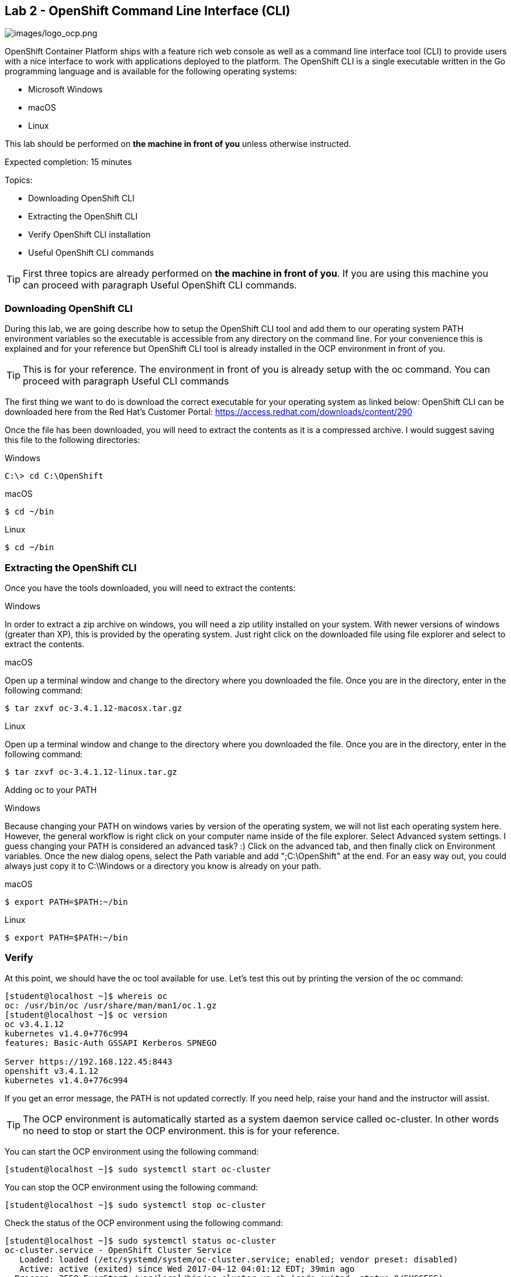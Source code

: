 == Lab 2 - OpenShift Command Line Interface (CLI)

image:images/logo_ocp.png[images/logo_ocp.png]

OpenShift Container Platform ships with a feature rich web console as well as a command line interface tool (CLI) to provide users with a nice interface to work with applications deployed to the platform. The OpenShift CLI is a single executable written in the Go programming language and is available for the following operating systems:

* Microsoft Windows
* macOS
* Linux

This lab should be performed on *the machine in front of you* unless otherwise instructed.

Expected completion: 15 minutes

Topics:

* Downloading OpenShift CLI 
* Extracting the OpenShift CLI
* Verify OpenShift CLI installation
* Useful OpenShift CLI commands

TIP: First three topics are already performed on *the machine in front of you*. If you are using this machine you can proceed with paragraph Useful OpenShift CLI commands.

=== Downloading OpenShift CLI 
During this lab, we are going describe how to setup the OpenShift CLI tool and add them to our operating system PATH environment variables so the executable is accessible from any directory on the command line. For your convenience this is explained and for your reference but OpenShift CLI tool is already installed in the OCP environment in front of you. 

TIP: This is for your reference. The environment in front of you is already setup with the oc command. You can proceed with paragraph Useful CLI commands

The first thing we want to do is download the correct executable for your operating system as linked below:
OpenShift CLI can be downloaded here from the Red Hat’s Customer Portal: https://access.redhat.com/downloads/content/290

Once the file has been downloaded, you will need to extract the contents as it is a compressed archive. I would suggest saving this file to the following directories:

Windows 

[source,bash]
----
C:\> cd C:\OpenShift
----

macOS 

[source,bash]
----
$ cd ~/bin
----

Linux 

[source,bash]
----
$ cd ~/bin
----

=== Extracting the OpenShift CLI
Once you have the tools downloaded, you will need to extract the contents:

Windows

In order to extract a zip archive on windows, you will need a zip utility installed on your system. With newer versions of windows (greater than XP), this is provided by the operating system. Just right click on the downloaded file using file explorer and select to extract the contents.

macOS

Open up a terminal window and change to the directory where you downloaded the file. Once you are in the directory, enter in the following command:

[source,bash]
----
$ tar zxvf oc-3.4.1.12-macosx.tar.gz
----

Linux

Open up a terminal window and change to the directory where you downloaded the file. Once you are in the directory, enter in the following command:

[source,bash]
----
$ tar zxvf oc-3.4.1.12-linux.tar.gz
----

Adding oc to your PATH

Windows

Because changing your PATH on windows varies by version of the operating system, we will not list each operating system here. However, the general workflow is right click on your computer name inside of the file explorer. Select Advanced system settings. I guess changing your PATH is considered an advanced task? :) Click on the advanced tab, and then finally click on Environment variables. Once the new dialog opens, select the Path variable and add ";C:\OpenShift" at the end. For an easy way out, you could always just copy it to C:\Windows or a directory you know is already on your path. 

macOS

[source,bash]
----
$ export PATH=$PATH:~/bin
----

Linux

[source,bash]
----
$ export PATH=$PATH:~/bin
----

=== Verify
At this point, we should have the oc tool available for use. Let’s test this out by printing the version of the oc command:

[source,bash]
----
[student@localhost ~]$ whereis oc
oc: /usr/bin/oc /usr/share/man/man1/oc.1.gz
[student@localhost ~]$ oc version
oc v3.4.1.12
kubernetes v1.4.0+776c994
features: Basic-Auth GSSAPI Kerberos SPNEGO

Server https://192.168.122.45:8443
openshift v3.4.1.12
kubernetes v1.4.0+776c994
----

If you get an error message, the PATH is not updated correctly. If you need help, raise your hand and the instructor will assist.

TIP: The OCP environment is automatically started as a system daemon service called oc-cluster. 
In other words no need to stop or start the OCP environment. this is for your reference.

You can start the OCP environment using the following command:

[source,bash]
----
[student@localhost ~]$ sudo systemctl start oc-cluster
----

You can stop the OCP environment using the following command:

[source,bash]
----
[student@localhost ~]$ sudo systemctl stop oc-cluster
----

Check the status of the OCP environment using the following command:

[source,bash]
----
[student@localhost ~]$ sudo systemctl status oc-cluster
oc-cluster.service - OpenShift Cluster Service
   Loaded: loaded (/etc/systemd/system/oc-cluster.service; enabled; vendor preset: disabled)
   Active: active (exited) since Wed 2017-04-12 04:01:12 EDT; 39min ago
  Process: 2558 ExecStart=/usr/local/bin/oc-cluster-up.sh (code=exited, status=0/SUCCESS)
 Main PID: 2558 (code=exited, status=0/SUCCESS)
   Memory: 0B
   CGroup: /system.slice/oc-cluster.service

Apr 12 04:01:11 localhost.localdomain oc-cluster-up.sh[2558]: Waiting for API...
Apr 12 04:01:11 localhost.localdomain oc-cluster-up.sh[2558]: OpenShift serve...
Apr 12 04:01:12 localhost.localdomain oc-cluster-up.sh[2558]: -- Removing tem...
Apr 12 04:01:12 localhost.localdomain oc-cluster-up.sh[2558]: -- Server Infor...
Apr 12 04:01:12 localhost.localdomain oc-cluster-up.sh[2558]: OpenShift serve...
Apr 12 04:01:12 localhost.localdomain oc-cluster-up.sh[2558]: The server is a...
Apr 12 04:01:12 localhost.localdomain oc-cluster-up.sh[2558]: https://192.168...
Apr 12 04:01:12 localhost.localdomain oc-cluster-up.sh[2558]: To login as adm...
Apr 12 04:01:12 localhost.localdomain oc-cluster-up.sh[2558]: oc login -u sys...
Apr 12 04:01:12 localhost.localdomain systemd[1]: Started OpenShift Cluster S...
Hint: Some lines were ellipsized, use -l to show in full.
----


=== Useful OpenShift CLI commands
The Openshift CLI allows interaction with the various objects that are managed by OpenShift Container Platform. Many common oc operations are invoked using the following syntax:

[source,bash]
----
[student@localhost ~]$ oc <action> <object_type> <object_name>
----

Where:
An <action> to perform, such as get or describe.
The <object_type> to perform the action on, such as service or the abbreviated svc.
The <object_name> of the specified <object_type>.
The student user is sudoer. They can execute commands with \'--as=system:admin\'
Now, let\’s work with the OCP environment to showcase some useful CLI commands:

Openshift client help:

[source,bash]
----
[student@localhost ~]$ oc help
----

Log in to the OCP server as _admin_ user:

[source,bash]
---- 
[student@localhost ~]$ oc login -u system:admin
Logged into "https://192.168.122.45:8443" as "system:admin" using existing credentials.  

You have access to the following projects and can switch between them with 'oc project <projectname>':

	default
	kube-system
  	* myproject
	openshift
	openshift-infra

Using project "myproject".
----

Check who is logged in:

[source,bash]
----
[student@localhost ~]$ oc whoami
system:admin
----

Display one or many resources using:  

[source,bash]
----
[student@localhost ~]$ oc get 
[(-o|--output=)json|yaml|wide|custom-columns=...|custom-columns-file=...|go-template=...|go-template-file=...|jsonpath=...|jsonpath-file=...]
(TYPE [NAME | -l label] | TYPE/NAME ...) [flags] [options]
----

Possible resources include builds, buildConfigs, services, pods, etc. To see a list of common
resources, use \'oc get\'. Some resources may omit advanced details that you can see with \'-o wide\'.
If you want an even more detailed view, use \'oc describe\'.

List all pods in ps output format 

[source,bash]
----
[student@localhost ~]$ oc get pods
----

List all pods and show more details about them

[source,bash]
----
[student@localhost ~]$ oc get -o wide pods
----

List a single pod in JSON output format.

[source,bash]
----
[student@localhost ~]$ oc get -o json pod apache 
----

List a single replication controller with specified ID in ps output format.

[source,bash]
----
[student@localhost ~]$ oc get rc apache 
----

List build config with specified ID in ps output format.

[source,bash]
----
[student@localhost ~]$ oc get bc apache 
----

List deployment config with specified ID in ps output format.

[source,bash]
----
[student@localhost ~]$ oc get dc apache 
----

End the current session.

[source,bash]
----
[student@localhost ~]$ oc logout
----

Log in in OCP as developer user.

[source,bash]
----
[student@localhost ~]$ oc login -u developer -p developer
Login successful.

You have one project on this server: "myproject"

Using project "myproject".
[student@localhost ~]$ oc get projects
NAME    	DISPLAY NAME   STATUS
myproject   My Project 	Active
----

Check who is logged in. 

[source,bash]
----
[student@localhost ~]$ oc whoami
Developer
----

Create new project.

[source,bash]
----
[student@localhost ~]$ oc new-project <project-name>
----

Switch to another project.

[source,bash]
----
[student@localhost ~]$ oc project <project-name>
----

Get current status of OCP environment.

[source,bash]
----
[student@localhost ~]$ sudo systemctl status oc-cluster
----

Start the OCP environment.
 
[source,bash]
----
[student@localhost ~]$ sudo systemctl start oc-cluster
----

Stop the OCP environment.

[source,bash]
----
[student@localhost ~]$ sudo systemctl stop oc-cluster
----

Congratulations!!!!! You have completed this lab.